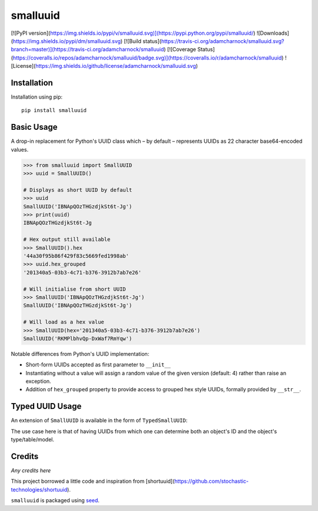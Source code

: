 smalluuid
=========

[![PyPI version](https://img.shields.io/pypi/v/smalluuid.svg)](https://pypi.python.org/pypi/smalluuid/)
![Downloads](https://img.shields.io/pypi/dm/smalluuid.svg)
[![Build status](https://travis-ci.org/adamcharnock/smalluuid.svg?branch=master)](https://travis-ci.org/adamcharnock/smalluuid)
[![Coverage Status](https://coveralls.io/repos/adamcharnock/smalluuid/badge.svg)](https://coveralls.io/r/adamcharnock/smalluuid)
![License](https://img.shields.io/github/license/adamcharnock/smalluuid.svg)


Installation
------------

Installation using pip::

    pip install smalluuid

Basic Usage
-----------

A drop-in replacement for Python's UUID class which – by default – 
represents UUIDs as 22 character base64-encoded values. 

.. code-block:: python

    >>> from smalluuid import SmallUUID
    >>> uuid = SmallUUID()
    
    # Displays as short UUID by default
    >>> uuid
    SmallUUID('IBNApQOzTHGzdjkSt6t-Jg')
    >>> print(uuid)
    IBNApQOzTHGzdjkSt6t-Jg
    
    # Hex output still available
    >>> SmallUUID().hex
    '44a30f95b86f429f83c5669fed1998ab'
    >>> uuid.hex_grouped
    '201340a5-03b3-4c71-b376-3912b7ab7e26'
    
    # Will initialise from short UUID
    >>> SmallUUID('IBNApQOzTHGzdjkSt6t-Jg')
    SmallUUID('IBNApQOzTHGzdjkSt6t-Jg')
    
    # Will load as a hex value
    >>> SmallUUID(hex='201340a5-03b3-4c71-b376-3912b7ab7e26')
    SmallUUID('RKMPlbhvQp-DxWaf7RmYqw')

Notable differences from Python's UUID implementation:

* Short-form UUIDs accepted as first parameter to ``__init__``
* Instantiating without a value will assign a random value of the given version (default: 4) 
  rather than raise an exception.
* Addition of ``hex_grouped`` property to provide access to grouped hex style UUIDs, formally 
  provided by ``__str__``.


Typed UUID Usage
----------------

An extension of ``SmallUUID`` is available in the form of ``TypedSmallUUID``:

.. code-block:: python
    >>> from smalluuid import TypedSmallUUID
    
    # Takes a type during instantiation
    >>> uuid = TypedSmallUUID(type=42)
    >>> uuid
    TypedSmallUUID('qHHvXuUwT6y7t7dnsiksvg')
    
    # Type is stored within the UUID
    >>> uuid.type
    42
    
    # Type determined from provided UUID value
    >>> TypedSmallUUID('qHHvXuUwT6y7t7dnsiksvg').type
    42

The use case here is that of having UUIDs from which one can determine 
both an object's ID and the object's type/table/model.

Credits
-------

*Any credits here*

This project borrowed a little code and inspiration from 
[shortuuid](https://github.com/stochastic-technologies/shortuuid).

``smalluuid`` is packaged using seed_.

.. _seed: https://github.com/adamcharnock/seed/

